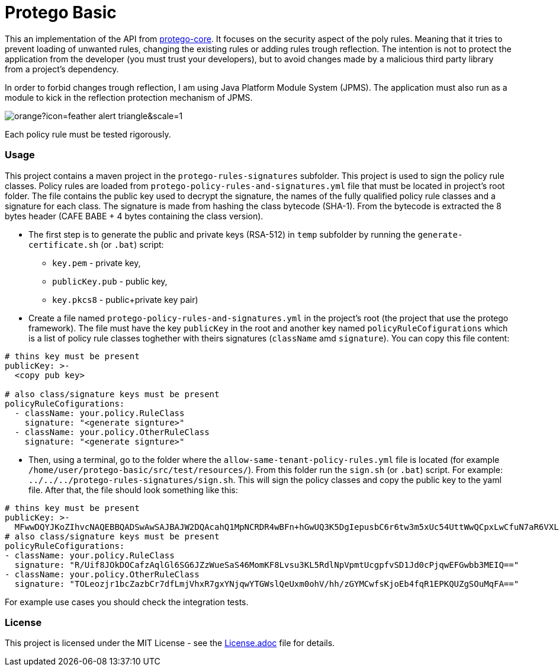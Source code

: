 = Protego Basic
:icons: font

This an implementation of the API from https://github.com/narvisoftware/protego-core[protego-core].
It focuses on the security aspect of the poly rules.
Meaning that it tries to prevent loading of unwanted rules, changing the existing rules or adding rules trough reflection.
The intention is not to protect the application from the developer (you must trust your developers), but to avoid changes made by a malicious third party library from a project's dependency.

In order to forbid changes trough reflection, I am using Java Platform Module System (JPMS). The application must also run as a module to kick in the reflection protection mechanism of JPMS.

image::https://badgers.space/badge/foo/Attention/orange?icon=feather-alert-triangle&scale=1.4&label=&label_color=red[]
Each policy rule must be tested rigorously.

=== Usage

This project contains a maven project in the `protego-rules-signatures` subfolder.
This project is used to sign the policy rule classes.
Policy rules are loaded from `protego-policy-rules-and-signatures.yml` file that must be located in project's root folder.
The file contains the public key used to decrypt the signature, the names of the fully qualified policy rule classes and a signature for each class.
The signature is made from hashing the class bytecode (SHA-1).
From the bytecode is extracted the 8 bytes header (CAFE BABE + 4 bytes containing the class version).

* The first step is to generate the public and private keys (RSA-512) in `temp` subfolder by running the `generate-certificate.sh` (or `.bat`) script:
** `key.pem` - private key,
** `publicKey.pub` - public key,
** `key.pkcs8` - public+private key pair)

*  Create a file named `protego-policy-rules-and-signatures.yml` in the project's root (the project that use the protego framework).
The file must have the key `publicKey` in the root and another key named `policyRuleCofigurations` which is a list of policy rule classes toghether with theirs signatures (`className` amd `signature`).
You can copy this file content:
[source,yaml]
----
# thins key must be present
publicKey: >-
  <copy pub key>

# also class/signature keys must be present
policyRuleCofigurations:
  - className: your.policy.RuleClass
    signature: "<generate signture>"
  - className: your.policy.OtherRuleClass
    signature: "<generate signture>"
----
* Then, using a terminal, go to the folder where the `allow-same-tenant-policy-rules.yml` file is located (for example `/home/user/protego-basic/src/test/resources/`).
From this folder run the `sign.sh` (or `.bat`) script. For example: `../../../protego-rules-signatures/sign.sh`. This will sign the policy classes and copy the public key to the yaml file.
After that, the file should look something like this:
[source,yaml]
----
# thins key must be present
publicKey: >-
  MFwwDQYJKoZIhvcNAQEBBQADSwAwSAJBAJW2DQAcahQ1MpNCRDR4wBFn+hGwUQ3K5DgIepusbC6r6tw3m5xUc54UttWwQCpxLwCfuN7aR6VXLuPghpKHEfkCAwEAAQ==
# also class/signature keys must be present
policyRuleCofigurations:
- className: your.policy.RuleClass
  signature: "R/Uif8JOkDOCafzAqlGl6SG6JZzWueSaS46MomKF8Lvsu3KL5RdlNpVpmtUcgpfvSD1Jd0cPjqwEFGwbb3MEIQ=="
- className: your.policy.OtherRuleClass
  signature: "TOLeozjr1bcZazbCr7dfLmjVhxR7gxYNjqwYTGWslQeUxm0ohV/hh/zGYMCwfsKjoEb4fqR1EPKQUZgSOuMqFA=="
----

For example use cases you should check the integration tests.

=== License
ifdef::env-name[:relfilesuffix: .adoc]
This project is licensed under the MIT License - see the xref:License.adoc[License.adoc] file for details.
